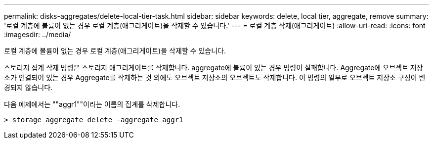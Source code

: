 ---
permalink: disks-aggregates/delete-local-tier-task.html 
sidebar: sidebar 
keywords: delete, local tier, aggregate, remove 
summary: '로컬 계층에 볼륨이 없는 경우 로컬 계층(애그리게이트)을 삭제할 수 있습니다.' 
---
= 로컬 계층 삭제(애그리게이트)
:allow-uri-read: 
:icons: font
:imagesdir: ../media/


[role="lead"]
로컬 계층에 볼륨이 없는 경우 로컬 계층(애그리게이트)을 삭제할 수 있습니다.

스토리지 집계 삭제 명령은 스토리지 애그리게이트를 삭제합니다. aggregate에 볼륨이 있는 경우 명령이 실패합니다. Aggregate에 오브젝트 저장소가 연결되어 있는 경우 Aggregate를 삭제하는 것 외에도 오브젝트 저장소의 오브젝트도 삭제합니다. 이 명령의 일부로 오브젝트 저장소 구성이 변경되지 않습니다.

다음 예제에서는 ""aggr1""이라는 이름의 집계를 삭제합니다.

....
> storage aggregate delete -aggregate aggr1
....
